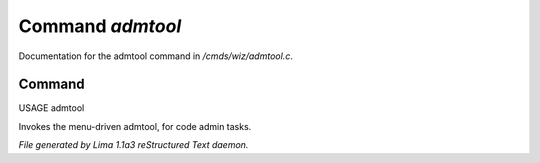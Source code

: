 Command *admtool*
******************

Documentation for the admtool command in */cmds/wiz/admtool.c*.

Command
=======

USAGE admtool

Invokes the menu-driven admtool, for code admin tasks.



*File generated by Lima 1.1a3 reStructured Text daemon.*
